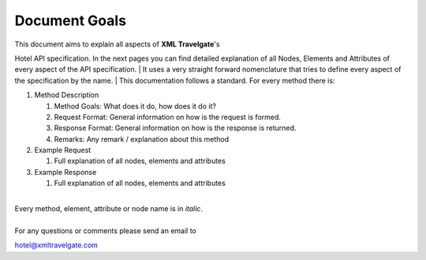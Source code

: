 ##############
Document Goals
##############

| This document aims to explain all aspects of **XML Travelgate**'s
Hotel API specification. In the next pages you can find detailed
explanation of all Nodes, Elements and Attributes of every aspect of the
API specification.
| It uses a very straight forward nomenclature that tries to define
every aspect of the specification by the name.
| This documentation follows a standard. For every method there is:

#. Method Description

   #. Method Goals: What does it do, how does it do it?
   #. Request Format: General information on how is the request is
      formed.
   #. Response Format: General information on how is the response is
      returned.
   #. Remarks: Any remark / explanation about this method

#. Example Request

   #. Full explanation of all nodes, elements and attributes

#. Example Response

   #. Full explanation of all nodes, elements and attributes

| 
| Every method, element, attribute or node name is in *italic*.
| 
| For any questions or comments please send an email to
hotel@xmltravelgate.com